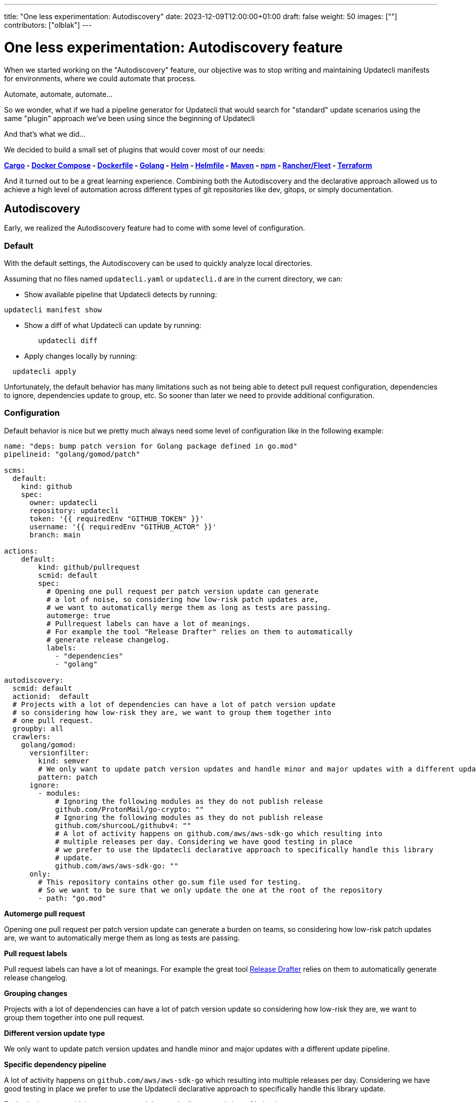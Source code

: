 ---
title: "One less experimentation: Autodiscovery"
date: 2023-12-09T12:00:00+01:00
draft: false
weight: 50
images: [""]
contributors: ["olblak"]
---

= One less experimentation: Autodiscovery feature

When we started working on the "Autodiscovery" feature, our objective was to stop writing and maintaining Updatecli manifests for environments, where we could automate that process.

Automate, automate, automate...

So we wonder, what if we had a pipeline generator for Updatecli that would search for "standard" update scenarios using the same "plugin" approach we've been using since the beginning of Updatecli

And that's what we did...

We decided to build a small set of plugins that would cover most of our needs:

*link:/docs/plugins/autodiscovery/cargo[Cargo] - link:/docs/plugins/autodiscovery/dockercompose[Docker Compose] - link:/docs/plugins/autodiscovery/dockerfile[Dockerfile] - link:/docs/plugins/autodiscovery/golang[Golang] - link:/docs/plugins/autodiscovery/helm[Helm] - link:/docs/plugins/autodiscovery/helmfile[Helmfile] -  link:/docs/plugins/autodiscovery/maven[Maven] - link:/docs/plugins/autodiscovery/npm[npm] - link:/docs/plugins/autodiscovery/fleet[Rancher/Fleet] - link:/docs/plugins/autodiscovery/terraform[Terraform]*

And it turned out to be a great learning experience. Combining both the Autodiscovery and the declarative approach allowed us to achieve a high level of automation across different types of git repositories like dev, gitops, or simply documentation.

== Autodiscovery

Early, we realized the Autodiscovery feature had to come with some level of configuration.

=== Default

With the default settings, the Autodiscovery can be used to quickly analyze local directories.

Assuming that no files named `updatecli.yaml` or `updatecli.d` are in the current directory, we can:

* Show available pipeline that Updatecli detects by running:

```
updatecli manifest show
```


* Show a diff of what Updatecli can update by running:

```
	updatecli diff
```

* Apply changes locally by running:

```
  updatecli apply
```

Unfortunately, the default behavior has many limitations such as not being able to detect pull request configuration, dependencies to ignore, dependencies update to group, etc. So sooner than later we need to provide additional configuration.

=== Configuration

Default behavior is nice but we pretty much always need some level of configuration like in the following example:

```
name: "deps: bump patch version for Golang package defined in go.mod"
pipelineid: "golang/gomod/patch"

scms:
  default:
    kind: github
    spec:
      owner: updatecli
      repository: updatecli
      token: '{{ requiredEnv "GITHUB_TOKEN" }}'
      username: '{{ requiredEnv "GITHUB_ACTOR" }}'
      branch: main

actions:
    default:
        kind: github/pullrequest
        scmid: default
        spec:
          # Opening one pull request per patch version update can generate
          # a lot of noise, so considering how low-risk patch updates are,
          # we want to automatically merge them as long as tests are passing.
          automerge: true
          # Pullrequest labels can have a lot of meanings.
          # For example the tool "Release Drafter" relies on them to automatically
          # generate release changelog.
          labels:
            - "dependencies"
            - "golang"

autodiscovery:
  scmid: default
  actionid:  default
  # Projects with a lot of dependencies can have a lot of patch version update
  # so considering how low-risk they are, we want to group them together into
  # one pull request.
  groupby: all
  crawlers:
    golang/gomod:
      versionfilter:
        kind: semver
        # We only want to update patch version updates and handle minor and major updates with a different update pipeline.
        pattern: patch
      ignore:
        - modules:
            # Ignoring the following modules as they do not publish release
            github.com/ProtonMail/go-crypto: ""
            # Ignoring the following modules as they do not publish release
            github.com/shurcooL/githubv4: ""
            # A lot of activity happens on github.com/aws/aws-sdk-go which resulting into
            # multiple releases per day. Considering we have good testing in place
            # we prefer to use the Updatecli declarative approach to specifically handle this library
            # update.
            github.com/aws/aws-sdk-go: ""
      only:
        # This repository contains other go.sum file used for testing.
        # So we want to be sure that we only update the one at the root of the repository
        - path: "go.mod"
```

**Automerge pull request**

Opening one pull request per patch version update can generate
a burden on teams, so considering how low-risk patch updates are,
we want to automatically merge them as long as tests are passing.

**Pull request labels**

Pull request labels can have a lot of meanings.
For example the great tool link:https://github.com/release-drafter/release-drafter[Release Drafter] relies on them to automatically generate release changelog.

**Grouping changes**

Projects with a lot of dependencies can have a lot of patch version update
so considering how low-risk they are, we want to group them together into
one pull request.

**Different version update type**

We only want to update patch version updates and handle minor and major updates with a different update pipeline.

**Specific dependency pipeline**

A lot of activity happens on `github.com/aws/aws-sdk-go` which resulting into
multiple releases per day. Considering we have good testing in place
we prefer to use the Updatecli declarative approach to specifically handle this library
update.

Each plugin comes with its parameters and they each allow to opt in/out of behaviors.

=== Conclusion

Obviously, the Autodiscovery feature created its own set of challenges and highlighted existing ones to a different scale. It's not always easy to describe in a declarative way how things should automatically be updated. Especially considering each ecosystem's specificities.

We had to find some workaround around rules we put on ourselves like "Updatecli should be able to work alone without additional tool", well sometimes it is just better to delegate to ecosystem-specific tools.

We learned a lot in the process, and we are now comfortable enough to consider this feature stable enough for our usage. Or at least stable enough that we won't introduce voluntary breaking changes.

== Is the work over?

No, we still have a lot of pipelines we want to improve but at least what we consider the core of Autodiscovery feature, is stable enough that we don't want to introduce breaking changes. Our goal was to generate pipelines and provide a way to opt in/out, and that's what we did.

We refrained from introducing more Autodiscovery plugins until we considered the feature mature enough. We are now planning to add more based on our needs.

To go further with the Autodiscovery feature:

* **link:https://www.updatecli.io/docs/core/autodiscovery/[Documentation]**
* **link:https://github.com/updatecli/charts/blob/main/updatecli/updatecli.d/default.yaml[Helm Example]**


== What's coming next?

As we worked on the Autodiscovery, we discovered we needed something between, the declarative approach that provides us a lot of customization but requires us to write and maintain update pipelines manually. And the Autodiscovery, which requires writing and maintaining Golang code.

We started experimenting with the idea of "shared" update policies that could be stored on a registry like the GitHub registry or Dockerhub. This would allow us to leverage Golang templates to write more "advanced" Updatecli policies generically and reuse them across Git repositories.

It's still an early experimentation that I would like to cover in a different blog post. But meanwhile, you can still have a look to:

1. **link:https://www.updatecli.io/docs/core/shareandreuse/[How to write and publish an Update policy]**
2. **link:https://www.updatecli.io/docs/core/compose/[How to use policy with the new `update-compose.yaml` file]**
3. **link:https://github.com/updatecli/policies[Example of a repository of Update policies]**

As usual, feel free to reach out.

Stay tuned

Cheers,

